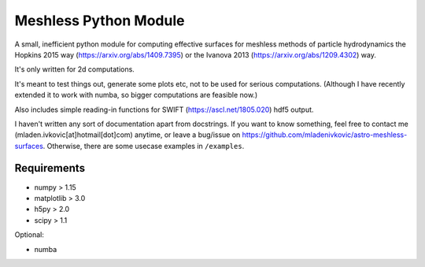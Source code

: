 Meshless Python Module
======================

A small, inefficient python module for computing effective surfaces for 
meshless methods of particle hydrodynamics the Hopkins 2015 way 
(https://arxiv.org/abs/1409.7395) or the Ivanova 2013 
(https://arxiv.org/abs/1209.4302) way.

It's only written for 2d computations.

It's meant to test things out, generate some plots etc, not to be used for 
serious computations. (Although I have recently extended it to work with numba, 
so bigger computations are feasible now.)

Also includes simple reading-in functions for SWIFT (https://ascl.net/1805.020) 
hdf5 output.


I haven't written any sort of documentation apart from docstrings. If you
want to know something, feel free to contact me (mladen.ivkovic[at]hotmail[dot]com) 
anytime, or leave a bug/issue on https://github.com/mladenivkovic/astro-meshless-surfaces. 
Otherwise, there are some usecase examples in ``/examples``.



Requirements
------------

- numpy > 1.15
- matplotlib > 3.0
- h5py > 2.0
- scipy > 1.1

Optional:

- numba
